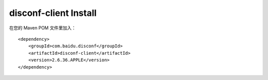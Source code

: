 disconf-client Install
^^^^^^^^^^^^^^^^^^^^^^

在您的 Maven POM 文件里加入：

::

    <dependency>
        <groupId>com.baidu.disconf</groupId>
        <artifactId>disconf-client</artifactId>
        <version>2.6.36.APPLE</version>
    </dependency>
